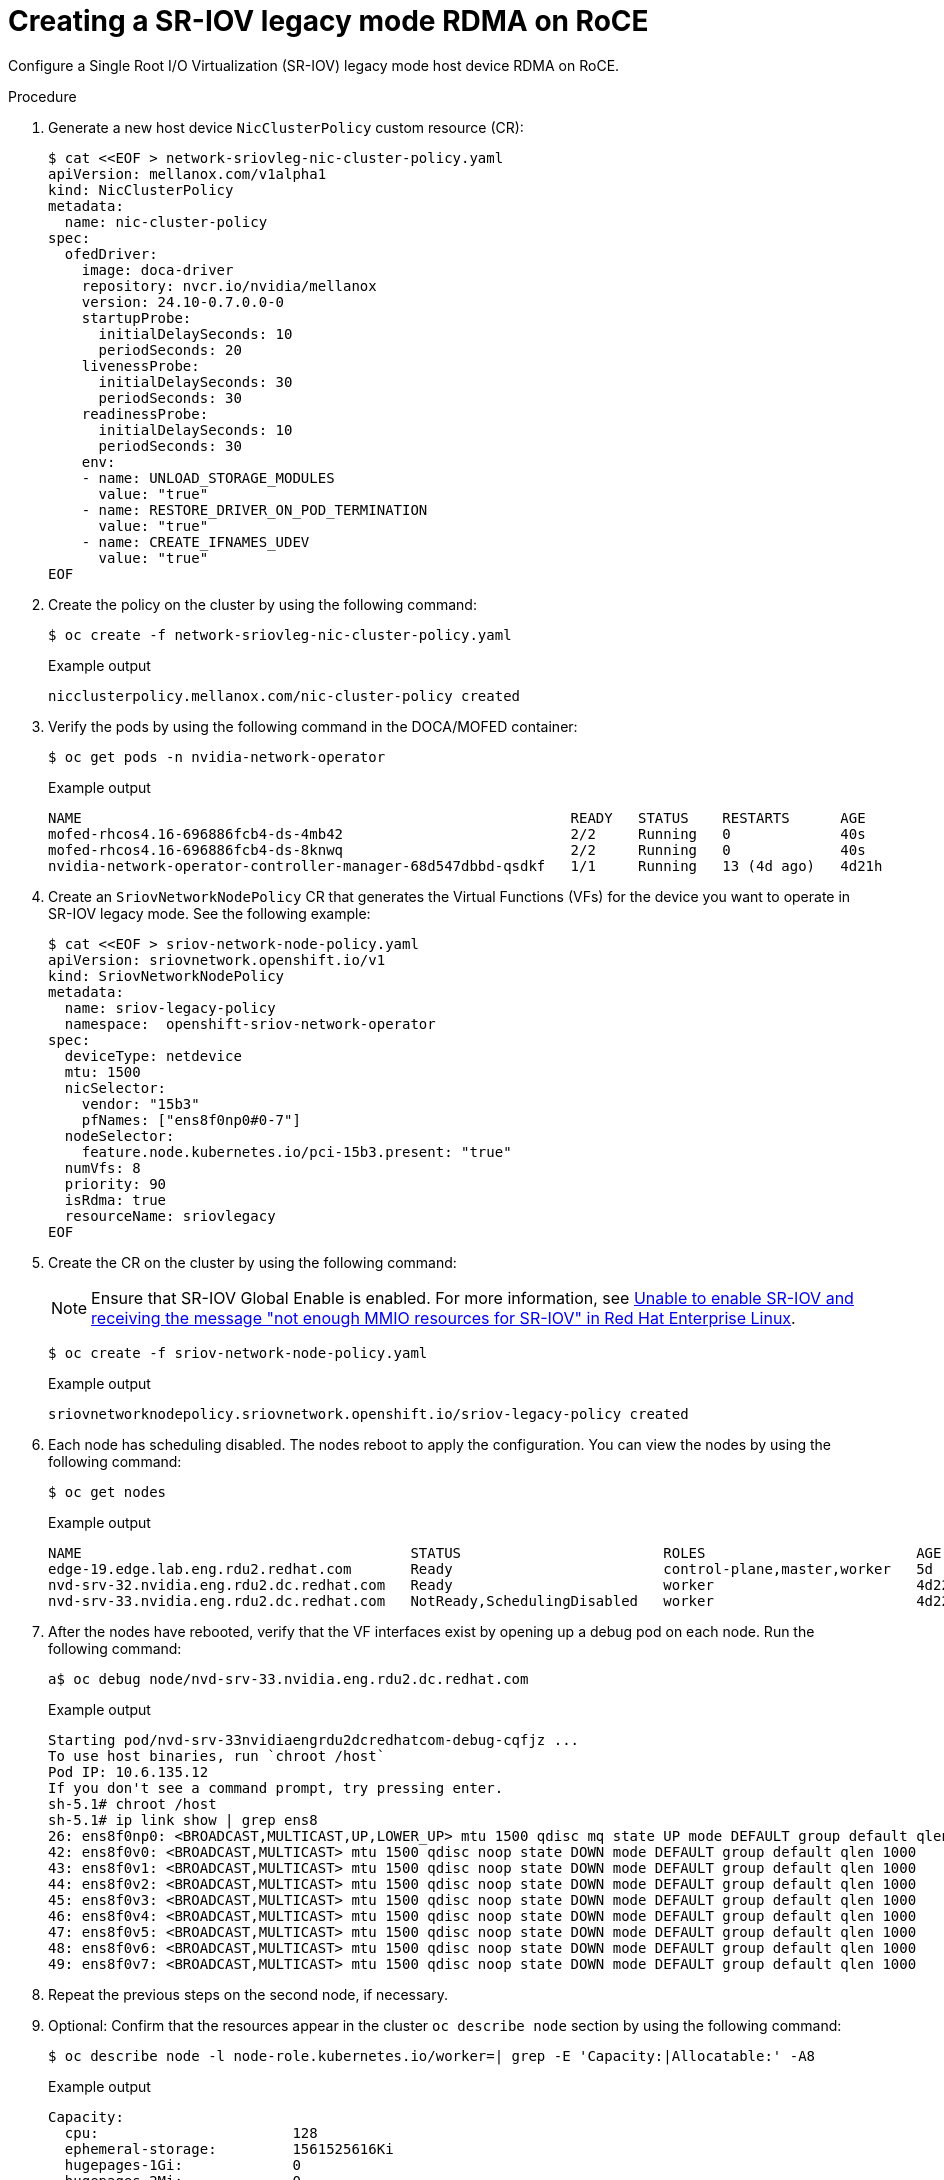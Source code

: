 // Module included in the following assemblies:
//
// * hardware_accelerators/rdma-remote-direct-memory-access.adoc

:_mod-docs-content-type: PROCEDURE
[id="rdma-creating-sriov-legacy-mode-rdma-roce_{context}"]

= Creating a SR-IOV legacy mode RDMA on RoCE

Configure a Single Root I/O Virtualization (SR-IOV) legacy mode host device RDMA on RoCE.

.Procedure

. Generate a new host device `NicClusterPolicy` custom resource (CR):
+
[source,yaml]
----
$ cat <<EOF > network-sriovleg-nic-cluster-policy.yaml
apiVersion: mellanox.com/v1alpha1
kind: NicClusterPolicy
metadata:
  name: nic-cluster-policy
spec:
  ofedDriver:
    image: doca-driver
    repository: nvcr.io/nvidia/mellanox
    version: 24.10-0.7.0.0-0
    startupProbe:
      initialDelaySeconds: 10
      periodSeconds: 20
    livenessProbe:
      initialDelaySeconds: 30
      periodSeconds: 30
    readinessProbe:
      initialDelaySeconds: 10
      periodSeconds: 30
    env:
    - name: UNLOAD_STORAGE_MODULES
      value: "true"
    - name: RESTORE_DRIVER_ON_POD_TERMINATION
      value: "true"
    - name: CREATE_IFNAMES_UDEV
      value: "true"
EOF
----

. Create the policy on the cluster by using the following command:
+
[source,terminal]
----
$ oc create -f network-sriovleg-nic-cluster-policy.yaml
----
+
.Example output
+
[source,terminal]
----
nicclusterpolicy.mellanox.com/nic-cluster-policy created
----

. Verify the pods by using the following command in the DOCA/MOFED container:
+
[source,terminal]
----
$ oc get pods -n nvidia-network-operator
----
+
.Example output
+
[source,terminal]
----
NAME                                                          READY   STATUS    RESTARTS      AGE
mofed-rhcos4.16-696886fcb4-ds-4mb42                           2/2     Running   0             40s
mofed-rhcos4.16-696886fcb4-ds-8knwq                           2/2     Running   0             40s
nvidia-network-operator-controller-manager-68d547dbbd-qsdkf   1/1     Running   13 (4d ago)   4d21h
----

. Create an `SriovNetworkNodePolicy` CR that generates the Virtual Functions (VFs) for the device you want to operate in SR-IOV legacy mode. See the following example:
+
[source,yaml]
----
$ cat <<EOF > sriov-network-node-policy.yaml
apiVersion: sriovnetwork.openshift.io/v1
kind: SriovNetworkNodePolicy
metadata:
  name: sriov-legacy-policy
  namespace:  openshift-sriov-network-operator
spec:
  deviceType: netdevice
  mtu: 1500
  nicSelector:
    vendor: "15b3"
    pfNames: ["ens8f0np0#0-7"]
  nodeSelector:
    feature.node.kubernetes.io/pci-15b3.present: "true"
  numVfs: 8
  priority: 90
  isRdma: true
  resourceName: sriovlegacy
EOF
----

. Create the CR on the cluster by using the following command:
+
[NOTE]
====
Ensure that SR-IOV Global Enable is enabled. For more information, see link:https://access.redhat.com/solutions/37376[Unable to enable SR-IOV and receiving the message "not enough MMIO resources for SR-IOV" in Red{nbsp}Hat Enterprise Linux]. 
====
+
[source,terminal]
----
$ oc create -f sriov-network-node-policy.yaml
----
+
.Example output
+
[source,terminal]
----
sriovnetworknodepolicy.sriovnetwork.openshift.io/sriov-legacy-policy created
----

. Each node has scheduling disabled. The nodes reboot to apply the configuration. You can view the nodes by using the following command:
+
[source,terminal]
----
$ oc get nodes
----
+
.Example output
+
[source,terminal]
----
NAME                                       STATUS                        ROLES                         AGE     VERSION
edge-19.edge.lab.eng.rdu2.redhat.com       Ready                         control-plane,master,worker   5d      v1.29.8+632b078
nvd-srv-32.nvidia.eng.rdu2.dc.redhat.com   Ready                         worker                        4d22h   v1.29.8+632b078
nvd-srv-33.nvidia.eng.rdu2.dc.redhat.com   NotReady,SchedulingDisabled   worker                        4d22h   v1.29.8+632b078
----

. After the nodes have rebooted, verify that the VF interfaces exist by opening up a debug pod on each node. Run the following command:
+
[source,terminal]
----
a$ oc debug node/nvd-srv-33.nvidia.eng.rdu2.dc.redhat.com
----
+
.Example output
+
[source,terminal]
----
Starting pod/nvd-srv-33nvidiaengrdu2dcredhatcom-debug-cqfjz ...
To use host binaries, run `chroot /host`
Pod IP: 10.6.135.12
If you don't see a command prompt, try pressing enter.
sh-5.1# chroot /host
sh-5.1# ip link show | grep ens8
26: ens8f0np0: <BROADCAST,MULTICAST,UP,LOWER_UP> mtu 1500 qdisc mq state UP mode DEFAULT group default qlen 1000
42: ens8f0v0: <BROADCAST,MULTICAST> mtu 1500 qdisc noop state DOWN mode DEFAULT group default qlen 1000
43: ens8f0v1: <BROADCAST,MULTICAST> mtu 1500 qdisc noop state DOWN mode DEFAULT group default qlen 1000
44: ens8f0v2: <BROADCAST,MULTICAST> mtu 1500 qdisc noop state DOWN mode DEFAULT group default qlen 1000
45: ens8f0v3: <BROADCAST,MULTICAST> mtu 1500 qdisc noop state DOWN mode DEFAULT group default qlen 1000
46: ens8f0v4: <BROADCAST,MULTICAST> mtu 1500 qdisc noop state DOWN mode DEFAULT group default qlen 1000
47: ens8f0v5: <BROADCAST,MULTICAST> mtu 1500 qdisc noop state DOWN mode DEFAULT group default qlen 1000
48: ens8f0v6: <BROADCAST,MULTICAST> mtu 1500 qdisc noop state DOWN mode DEFAULT group default qlen 1000
49: ens8f0v7: <BROADCAST,MULTICAST> mtu 1500 qdisc noop state DOWN mode DEFAULT group default qlen 1000
----

. Repeat the previous steps on the second node, if necessary.

. Optional: Confirm that the resources appear in the cluster `oc describe node` section by using the following command:
+
[source,terminal]
----
$ oc describe node -l node-role.kubernetes.io/worker=| grep -E 'Capacity:|Allocatable:' -A8
----
+
.Example output
+
[source,terminal]
----
Capacity:
  cpu:                       128
  ephemeral-storage:         1561525616Ki
  hugepages-1Gi:             0
  hugepages-2Mi:             0
  memory:                    263596692Ki
  nvidia.com/gpu:            2
  nvidia.com/hostdev:        0
  openshift.io/sriovlegacy:  8
--
Allocatable:
  cpu:                       127500m
  ephemeral-storage:         1438028263499
  hugepages-1Gi:             0
  hugepages-2Mi:             0
  memory:                    262445716Ki
  nvidia.com/gpu:            2
  nvidia.com/hostdev:        0
  openshift.io/sriovlegacy:  8
--
Capacity:
  cpu:                       128
  ephemeral-storage:         1561525616Ki
  hugepages-1Gi:             0
  hugepages-2Mi:             0
  memory:                    263596688Ki
  nvidia.com/gpu:            2
  nvidia.com/hostdev:        0
  openshift.io/sriovlegacy:  8
--
Allocatable:
  cpu:                       127500m
  ephemeral-storage:         1438028263499
  hugepages-1Gi:             0
  hugepages-2Mi:             0
  memory:                    262445712Ki
  nvidia.com/gpu:            2
  nvidia.com/hostdev:        0
  openshift.io/sriovlegacy:  8
----

. After the VFs for SR-IOV legacy mode are in place, generate the `SriovNetwork` CR file. See the following example:
+
[source,yaml]
----
$ cat <<EOF > sriov-network.yaml
apiVersion: sriovnetwork.openshift.io/v1
kind: SriovNetwork
metadata:
  name: sriov-network
  namespace:  openshift-sriov-network-operator
spec:
  vlan: 0
  networkNamespace: "default"
  resourceName: "sriovlegacy"
  ipam: |
    {
      "type": "whereabouts",
      "range": "192.168.3.225/28",
      "exclude": [
       "192.168.3.229/30",
       "192.168.3.236/32"
      ]
    }
EOF
----

. Create the custom resource on the cluster by using the following command:
+
[source,terminal]
----
$ oc create -f sriov-network.yaml
----
+
.Example output
+
[source,terminal]
----
sriovnetwork.sriovnetwork.openshift.io/sriov-network created
----